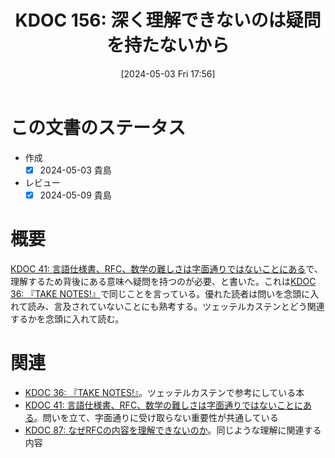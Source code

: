 :properties:
:ID: 20240503T175611
:mtime:    20241102180318 20241028101410
:ctime:    20241028101410
:end:
#+title:      KDOC 156: 深く理解できないのは疑問を持たないから
#+date:       [2024-05-03 Fri 17:56]
#+filetags:   :essay:
#+identifier: 20240503T175611

* この文書のステータス
- 作成
  - [X] 2024-05-03 貴島
- レビュー
  - [X] 2024-05-09 貴島

* 概要
[[id:20231009T201702][KDOC 41: 言語仕様書、RFC、数学の難しさは字面通りではないことにある]]で、理解するため背後にある意味へ疑問を持つのが必要、と書いた。これは[[id:20231008T203658][KDOC 36: 『TAKE NOTES!』]]で同じことを言っている。優れた読者は問いを念頭に入れて読み、言及されていないことにも熟考する。ツェッテルカステンとどう関連するかを念頭に入れて読む。

* 関連
- [[id:20231008T203658][KDOC 36: 『TAKE NOTES!』]]。ツェッテルカステンで参考にしている本
- [[id:20231009T201702][KDOC 41: 言語仕様書、RFC、数学の難しさは字面通りではないことにある]]。問いを立て、字面通りに受け取らない重要性が共通している
- [[id:20240210T220912][KDOC 87: なぜRFCの内容を理解できないのか]]。同じような理解に関連する内容
